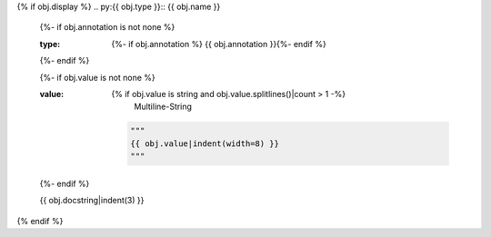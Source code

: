 {% if obj.display %}
.. py:{{ obj.type }}:: {{ obj.name }}
   {%- if obj.annotation is not none %}

   :type: {%- if obj.annotation %} {{ obj.annotation }}{%- endif %}

   {%- endif %}

   {%- if obj.value is not none %}

   :value: {% if obj.value is string and obj.value.splitlines()|count > 1 -%}
                Multiline-String

    .. raw:: html

        <details><summary>Show Value</summary>

    .. code-block:: python

        """
        {{ obj.value|indent(width=8) }}
        """

    .. raw:: html

        </details>

            {%- else -%}
                {{ obj.value|string|truncate(100) }}
            {%- endif %}
   {%- endif %}


   {{ obj.docstring|indent(3) }}
{% endif %}
